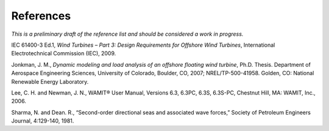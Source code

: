 References
==========
*This is a preliminary draft of the reference list and should be
considered a work in progress.*

IEC 61400-3 Ed.1, *Wind Turbines – Part 3: Design Requirements for
Offshore Wind Turbines*, International Electrotechnical Commission
(IEC), 2009.

Jonkman, J. M., *Dynamic modeling and load analysis of an offshore
floating wind turbine*, Ph.D. Thesis. Department of Aerospace
Engineering Sciences, University of Colorado, Boulder, CO, 2007;
NREL/TP-500-41958. Golden, CO: National Renewable Energy Laboratory.

Lee, C. H. and Newman, J. N., WAMIT® User Manual, Versions 6.3, 6.3PC,
6.3S, 6.3S-PC, Chestnut Hill, MA: WAMIT, Inc., 2006.

Sharma, N. and Dean. R., “Second-order directional seas and associated
wave forces,” Society of Petroleum Engineers Journal, 4:129-140, 1981.
